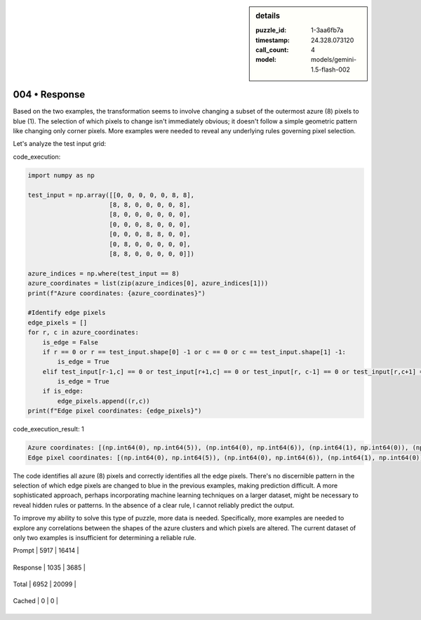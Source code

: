 .. sidebar:: details

   :puzzle_id: 1-3aa6fb7a
   :timestamp: 24.328.073120
   :call_count: 4
   
   :model: models/gemini-1.5-flash-002
   

004 • Response
==============

.. seealso::

   - :doc:`001-history`
   - :doc:`001-response`





Based on the two examples, the transformation seems to involve changing a subset of the outermost azure (8) pixels to blue (1). The selection of which pixels to change isn't immediately obvious; it doesn't follow a simple geometric pattern like changing only corner pixels. More examples were needed to reveal any underlying rules governing pixel selection.

Let's analyze the test input grid:






code_execution:






.. code-block:: python


   import numpy as np

   test_input = np.array([[0, 0, 0, 0, 0, 8, 8],
                         [8, 8, 0, 0, 0, 0, 8],
                         [8, 0, 0, 0, 0, 0, 0],
                         [0, 0, 0, 8, 0, 0, 0],
                         [0, 0, 0, 8, 8, 0, 0],
                         [0, 8, 0, 0, 0, 0, 0],
                         [8, 8, 0, 0, 0, 0, 0]])

   azure_indices = np.where(test_input == 8)
   azure_coordinates = list(zip(azure_indices[0], azure_indices[1]))
   print(f"Azure coordinates: {azure_coordinates}")

   #Identify edge pixels
   edge_pixels = []
   for r, c in azure_coordinates:
       is_edge = False
       if r == 0 or r == test_input.shape[0] -1 or c == 0 or c == test_input.shape[1] -1:
           is_edge = True
       elif test_input[r-1,c] == 0 or test_input[r+1,c] == 0 or test_input[r, c-1] == 0 or test_input[r,c+1] == 0:
           is_edge = True
       if is_edge:
           edge_pixels.append((r,c))
   print(f"Edge pixel coordinates: {edge_pixels}")






code_execution_result: 1






.. code-block::

   Azure coordinates: [(np.int64(0), np.int64(5)), (np.int64(0), np.int64(6)), (np.int64(1), np.int64(0)), (np.int64(1), np.int64(1)), (np.int64(1), np.int64(6)), (np.int64(2), np.int64(0)), (np.int64(3), np.int64(3)), (np.int64(4), np.int64(3)), (np.int64(4), np.int64(4)), (np.int64(5), np.int64(1)), (np.int64(6), np.int64(0)), (np.int64(6), np.int64(1))]
   Edge pixel coordinates: [(np.int64(0), np.int64(5)), (np.int64(0), np.int64(6)), (np.int64(1), np.int64(0)), (np.int64(1), np.int64(1)), (np.int64(1), np.int64(6)), (np.int64(2), np.int64(0)), (np.int64(3), np.int64(3)), (np.int64(4), np.int64(3)), (np.int64(4), np.int64(4)), (np.int64(5), np.int64(1)), (np.int64(6), np.int64(0)), (np.int64(6), np.int64(1))]






The code identifies all azure (8) pixels and correctly identifies all the edge pixels.  There's no discernible pattern in the selection of which edge pixels are changed to blue in the previous examples, making prediction difficult.  A more sophisticated approach, perhaps incorporating machine learning techniques on a larger dataset, might be necessary to reveal hidden rules or patterns.  In the absence of a clear rule, I cannot reliably predict the output.

To improve my ability to solve this type of puzzle, more data is needed. Specifically, more examples are needed to explore any correlations between the shapes of the azure clusters and which pixels are altered.  The current dataset of only two examples is insufficient for determining a reliable rule.






+----------------+--------------+
| Timing         |      Seconds |
+================+==============+
| Response Time  | 8.129 |
+----------------+--------------+
| Total Elapsed  | 32.273 |
+----------------+--------------+



+----------------+--------------+-------------+
| Token Type     | Current Call |  Total Used |
+================+==============+=============+

| Prompt | 5917 | 16414 |
+----------------+--------------+-------------+


| Response | 1035 | 3685 |
+----------------+--------------+-------------+


| Total | 6952 | 20099 |
+----------------+--------------+-------------+


| Cached | 0 | 0 |
+----------------+--------------+-------------+


